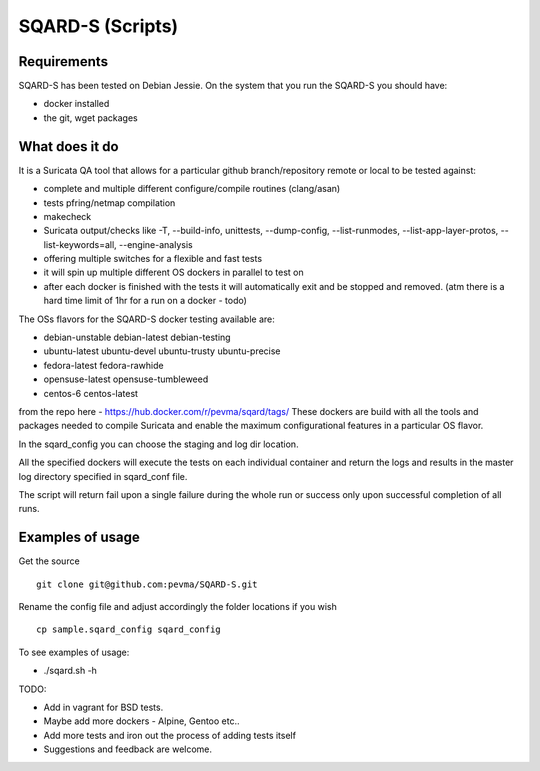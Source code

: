 =================
SQARD-S (Scripts)
=================

Requirements
============

SQARD-S has been tested on Debian Jessie.
On the system that you run the SQARD-S you should have: 

- docker installed
- the git, wget packages

What does it do
===============

It is a Suricata QA tool that allows for a particular github branch/repository remote or local to be tested against:  

- complete and multiple different configure/compile routines (clang/asan)
- tests pfring/netmap compilation
- makecheck
- Suricata output/checks like -T, --build-info, unittests, --dump-config, --list-runmodes, --list-app-layer-protos, --list-keywords=all, --engine-analysis
- offering multiple switches for a flexible and fast tests
- it will spin up multiple different OS dockers in parallel to test on
- after each docker is finished with the tests it will automatically exit and be stopped and removed. (atm there is a hard time limit of 1hr for a run on a docker - todo)

The OSs flavors for the SQARD-S docker testing available are:  

- debian-unstable debian-latest debian-testing
- ubuntu-latest ubuntu-devel ubuntu-trusty ubuntu-precise
- fedora-latest fedora-rawhide
- opensuse-latest opensuse-tumbleweed
- centos-6 centos-latest

from the repo here - https://hub.docker.com/r/pevma/sqard/tags/
These dockers are build with all the tools and packages needed to compile Suricata and enable the maximum configurational 
features in a particular OS flavor.

In the sqard_config you can choose the staging and log dir location.

All the specified dockers will execute the tests on each individual container and return the logs and 
results in the master log directory specified in sqard_conf file.

The script will return fail upon a single failure during the whole run or success only upon successful completion of all runs.


Examples of usage
=================

Get the source ::

 git clone git@github.com:pevma/SQARD-S.git

Rename the config file and adjust accordingly the folder locations if you wish ::

 cp sample.sqard_config sqard_config

To see examples of usage: 

- ./sqard.sh -h


TODO: 

- Add in vagrant for BSD tests. 
- Maybe add more dockers -  Alpine, Gentoo etc..
- Add more tests and iron out the process of adding tests itself
- Suggestions and feedback are welcome.

